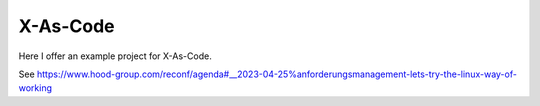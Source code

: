 =========
X-As-Code
=========

Here I offer an example project for X-As-Code.

See https://www.hood-group.com/reconf/agenda#__2023-04-25%anforderungsmanagement-lets-try-the-linux-way-of-working




